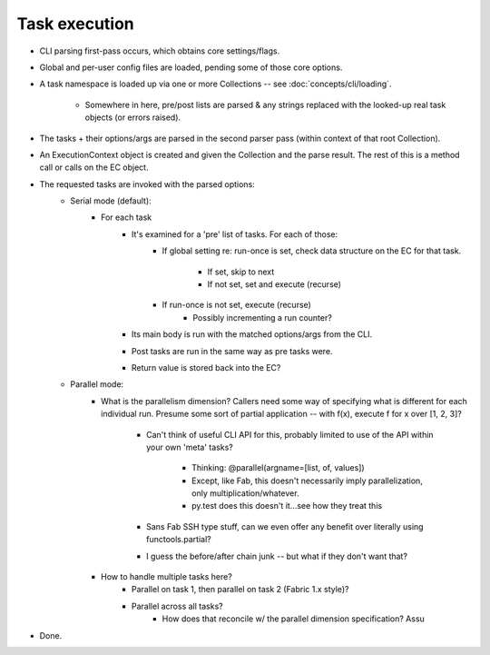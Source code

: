 ==============
Task execution
==============

* CLI parsing first-pass occurs, which obtains core settings/flags.
* Global and per-user config files are loaded, pending some of those core
  options.
* A task namespace is loaded up via one or more Collections -- see
  :doc:`concepts/cli/loading`.
    * Somewhere in here, pre/post lists are parsed & any strings replaced with
      the looked-up real task objects (or errors raised).
* The tasks + their options/args are parsed in the second parser pass (within
  context of that root Collection).
* An ExecutionContext object is created and given the Collection and the parse
  result. The rest of this is a method call or calls on the EC object.
* The requested tasks are invoked with the parsed options:
    * Serial mode (default):
        * For each task
            * It's examined for a 'pre' list of tasks. For each of those:
                * If global setting re: run-once is set, check data structure on
                  the EC for that task.
                    * If set, skip to next
                    * If not set, set and execute (recurse)
                * If run-once is not set, execute (recurse)
                    * Possibly incrementing a run counter?
            * Its main body is run with the matched options/args from the CLI.
            * Post tasks are run in the same way as pre tasks were.
            * Return value is stored back into the EC?
    * Parallel mode:
        * What is the parallelism dimension? Callers need some way of
          specifying what is different for each individual run. Presume some
          sort of partial application -- with f(x), execute f for x over [1, 2,
          3]?
            * Can't think of useful CLI API for this, probably limited to use
              of the API within your own 'meta' tasks?
                * Thinking: @parallel(argname=[list, of, values])
                * Except, like Fab, this doesn't necessarily imply
                  parallelization, only multiplication/whatever.
                * py.test does this doesn't it...see how they treat this
            * Sans Fab SSH type stuff, can we even offer any benefit over
              literally using functools.partial?
            * I guess the before/after chain junk -- but what if they don't
              want that?
        * How to handle multiple tasks here?
            * Parallel on task 1, then parallel on task 2 (Fabric 1.x style)?
            * Parallel across all tasks?
                * How does that reconcile w/ the parallel dimension
                  specification? Assu
* Done.
